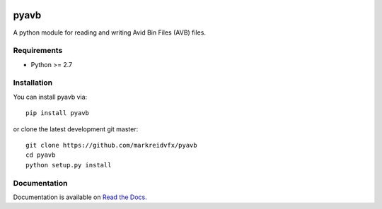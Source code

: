 |python-versions| |github-build| |docs|

pyavb
=====

A python module for reading and writing Avid Bin Files (AVB) files.

Requirements
------------

- Python >= 2.7

Installation
------------

You can install pyavb via::

    pip install pyavb

or clone the latest development git master::

    git clone https://github.com/markreidvfx/pyavb
    cd pyavb
    python setup.py install

Documentation
-------------

Documentation is available on `Read the Docs. <http://pyavb.readthedocs.io/>`_


.. |python-versions| image:: https://img.shields.io/badge/python-%3E%3D%202.7-blue.svg

.. |github-build| image:: https://github.com/markreidvfx/pyavb/actions/workflows/workflow.yml/badge.svg
    :alt: github actions
    :target: https://github.com/markreidvfx/pyavb/actions

.. |docs| image:: https://readthedocs.org/projects/pyavb/badge/?version=latest
    :alt: Documentation Status
    :target: http://pyavb.readthedocs.io/en/latest/?badge=latest
